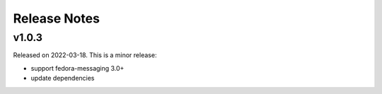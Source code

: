 =============
Release Notes
=============

.. towncrier release notes start

v1.0.3
======

Released on 2022-03-18. This is a minor release:

- support fedora-messaging 3.0+
- update dependencies
